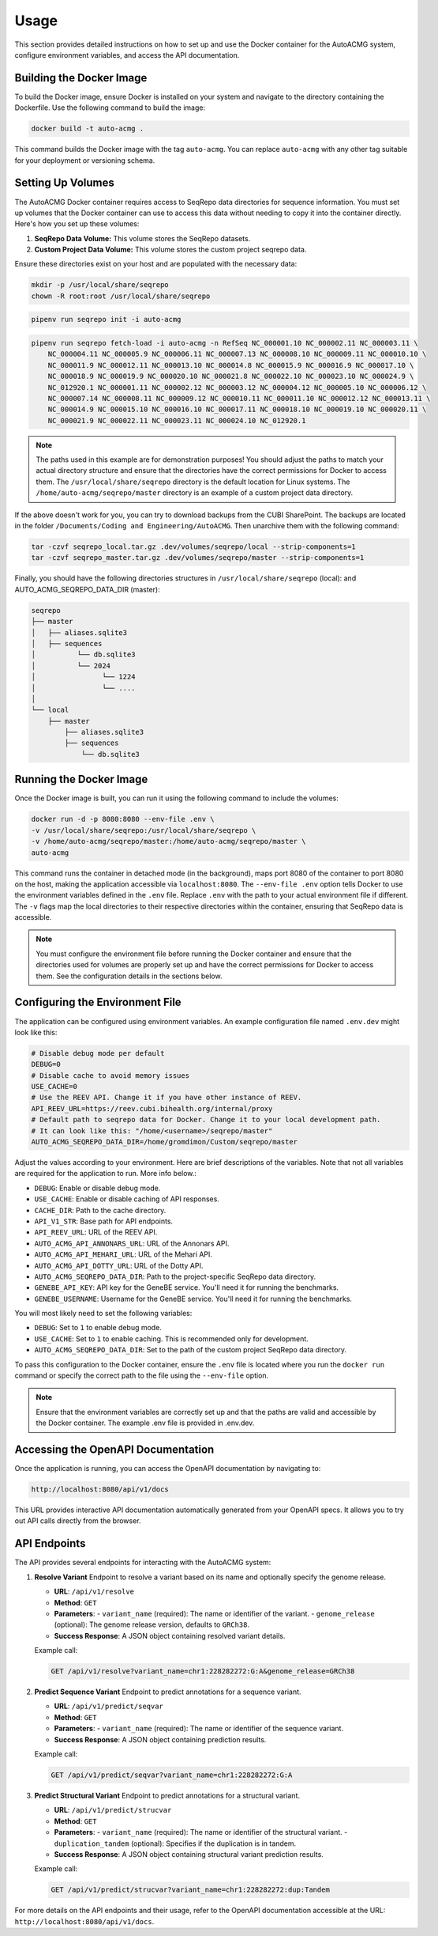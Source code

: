 .. _usage:

=====
Usage
=====

This section provides detailed instructions on how to set up and use the Docker container for the
AutoACMG system, configure environment variables, and access the API documentation.

Building the Docker Image
-------------------------

To build the Docker image, ensure Docker is installed on your system and navigate to the directory
containing the Dockerfile. Use the following command to build the image:

.. code-block:: bash

    docker build -t auto-acmg .

This command builds the Docker image with the tag ``auto-acmg``. You can replace ``auto-acmg`` with
any other tag suitable for your deployment or versioning schema.

Setting Up Volumes
------------------

The AutoACMG Docker container requires access to SeqRepo data directories for sequence information.
You must set up volumes that the Docker container can use to access this data without needing to
copy it into the container directly. Here's how you set up these volumes:

1. **SeqRepo Data Volume:** This volume stores the SeqRepo datasets.
2. **Custom Project Data Volume:** This volume stores the custom project seqrepo data.

Ensure these directories exist on your host and are populated with the necessary data:

.. code-block:: bash

    mkdir -p /usr/local/share/seqrepo
    chown -R root:root /usr/local/share/seqrepo

.. code-block:: bash

    pipenv run seqrepo init -i auto-acmg

.. code-block:: bash

    pipenv run seqrepo fetch-load -i auto-acmg -n RefSeq NC_000001.10 NC_000002.11 NC_000003.11 \
        NC_000004.11 NC_000005.9 NC_000006.11 NC_000007.13 NC_000008.10 NC_000009.11 NC_000010.10 \
        NC_000011.9 NC_000012.11 NC_000013.10 NC_000014.8 NC_000015.9 NC_000016.9 NC_000017.10 \
        NC_000018.9 NC_000019.9 NC_000020.10 NC_000021.8 NC_000022.10 NC_000023.10 NC_000024.9 \
        NC_012920.1 NC_000001.11 NC_000002.12 NC_000003.12 NC_000004.12 NC_000005.10 NC_000006.12 \
        NC_000007.14 NC_000008.11 NC_000009.12 NC_000010.11 NC_000011.10 NC_000012.12 NC_000013.11 \
        NC_000014.9 NC_000015.10 NC_000016.10 NC_000017.11 NC_000018.10 NC_000019.10 NC_000020.11 \
        NC_000021.9 NC_000022.11 NC_000023.11 NC_000024.10 NC_012920.1

.. note::

    The paths used in this example are for demonstration purposes! You should adjust the paths
    to match your actual directory structure and ensure that the directories have the correct
    permissions for Docker to access them. The ``/usr/local/share/seqrepo`` directory is the default
    location for Linux systems. The ``/home/auto-acmg/seqrepo/master`` directory is an example of
    a custom project data directory.


If the above doesn't work for you, you can try to download backups from the CUBI SharePoint. The
backups are located in the folder ``/Documents/Coding and Engineering/AutoACMG``. Then unarchive
them with the following command:

.. code-block:: bash

    tar -czvf seqrepo_local.tar.gz .dev/volumes/seqrepo/local --strip-components=1
    tar -czvf seqrepo_master.tar.gz .dev/volumes/seqrepo/master --strip-components=1

Finally, you should have the following directories structures in ``/usr/local/share/seqrepo`` (local):
and AUTO_ACMG_SEQREPO_DATA_DIR (master):


.. code-block:: bash

    seqrepo
    ├── master
    │   ├── aliases.sqlite3
    │   ├── sequences
    │          └── db.sqlite3
    │          └── 2024
    │                └── 1224
    │                └── ....
    │
    └── local
        ├── master
            ├── aliases.sqlite3
            ├── sequences
                └── db.sqlite3


Running the Docker Image
------------------------

Once the Docker image is built, you can run it using the following command to include the volumes:

.. code-block:: bash

    docker run -d -p 8080:8080 --env-file .env \
    -v /usr/local/share/seqrepo:/usr/local/share/seqrepo \
    -v /home/auto-acmg/seqrepo/master:/home/auto-acmg/seqrepo/master \
    auto-acmg

This command runs the container in detached mode (in the background), maps port 8080 of the
container to port 8080 on the host, making the application accessible via ``localhost:8080``.
The ``--env-file .env`` option tells Docker to use the environment variables defined in the
``.env`` file. Replace ``.env`` with the path to your actual environment file if different.
The ``-v`` flags map the local directories to their respective directories within the container,
ensuring that SeqRepo data is accessible.

.. note::

    You must configure the environment file before running the Docker container and ensure that
    the directories used for volumes are properly set up and have the correct permissions for
    Docker to access them. See the configuration details in the sections below.

Configuring the Environment File
--------------------------------

The application can be configured using environment variables. An example configuration file named
``.env.dev`` might look like this:

.. code-block:: none

    # Disable debug mode per default
    DEBUG=0
    # Disable cache to avoid memory issues
    USE_CACHE=0
    # Use the REEV API. Change it if you have other instance of REEV.
    API_REEV_URL=https://reev.cubi.bihealth.org/internal/proxy
    # Default path to seqrepo data for Docker. Change it to your local development path.
    # It can look like this: "/home/<username>/seqrepo/master"
    AUTO_ACMG_SEQREPO_DATA_DIR=/home/gromdimon/Custom/seqrepo/master

Adjust the values according to your environment. Here are brief descriptions of the variables. Note
that not all variables are required for the application to run. More info below.:

- ``DEBUG``: Enable or disable debug mode.
- ``USE_CACHE``: Enable or disable caching of API responses.
- ``CACHE_DIR``: Path to the cache directory.
- ``API_V1_STR``: Base path for API endpoints.
- ``API_REEV_URL``: URL of the REEV API.
- ``AUTO_ACMG_API_ANNONARS_URL``: URL of the Annonars API.
- ``AUTO_ACMG_API_MEHARI_URL``: URL of the Mehari API.
- ``AUTO_ACMG_API_DOTTY_URL``: URL of the Dotty API.
- ``AUTO_ACMG_SEQREPO_DATA_DIR``: Path to the project-specific SeqRepo data directory.
- ``GENEBE_API_KEY``: API key for the GeneBE service. You'll need it for running the benchmarks.
- ``GENEBE_USERNAME``: Username for the GeneBE service. You'll need it for running the benchmarks.

You will most likely need to set the following variables:

- ``DEBUG``: Set to ``1`` to enable debug mode.
- ``USE_CACHE``: Set to ``1`` to enable caching. This is recommended only for development.
- ``AUTO_ACMG_SEQREPO_DATA_DIR``: Set to the path of the custom project SeqRepo data directory.

To pass this configuration to the Docker container, ensure the ``.env`` file is located where
you run the ``docker run`` command or specify the correct path to the file using the ``--env-file``
option.

.. note::

    Ensure that the environment variables are correctly set up and that the paths are valid and
    accessible by the Docker container. The example .env file is provided in .env.dev.

Accessing the OpenAPI Documentation
------------------------------------

Once the application is running, you can access the OpenAPI documentation by navigating to:

.. code-block:: none

    http://localhost:8080/api/v1/docs

This URL provides interactive API documentation automatically generated from your OpenAPI specs. It
allows you to try out API calls directly from the browser.


API Endpoints
-------------

The API provides several endpoints for interacting with the AutoACMG system:

1. **Resolve Variant**
   Endpoint to resolve a variant based on its name and optionally specify the genome release.

   - **URL**: ``/api/v1/resolve``
   - **Method**: ``GET``
   - **Parameters**:
     - ``variant_name`` (required): The name or identifier of the variant.
     - ``genome_release`` (optional): The genome release version, defaults to ``GRCh38``.
   - **Success Response**: A JSON object containing resolved variant details.

   Example call:

   .. code-block:: none

       GET /api/v1/resolve?variant_name=chr1:228282272:G:A&genome_release=GRCh38

2. **Predict Sequence Variant**
   Endpoint to predict annotations for a sequence variant.

   - **URL**: ``/api/v1/predict/seqvar``
   - **Method**: ``GET``
   - **Parameters**:
     - ``variant_name`` (required): The name or identifier of the sequence variant.
   - **Success Response**: A JSON object containing prediction results.

   Example call:

   .. code-block:: none

       GET /api/v1/predict/seqvar?variant_name=chr1:228282272:G:A

3. **Predict Structural Variant**
   Endpoint to predict annotations for a structural variant.

   - **URL**: ``/api/v1/predict/strucvar``
   - **Method**: ``GET``
   - **Parameters**:
     - ``variant_name`` (required): The name or identifier of the structural variant.
     - ``duplication_tandem`` (optional): Specifies if the duplication is in tandem.
   - **Success Response**: A JSON object containing structural variant prediction results.

   Example call:

   .. code-block:: none

       GET /api/v1/predict/strucvar?variant_name=chr1:228282272:dup:Tandem


For more details on the API endpoints and their usage, refer to the OpenAPI documentation accessible
at the URL: ``http://localhost:8080/api/v1/docs``.
